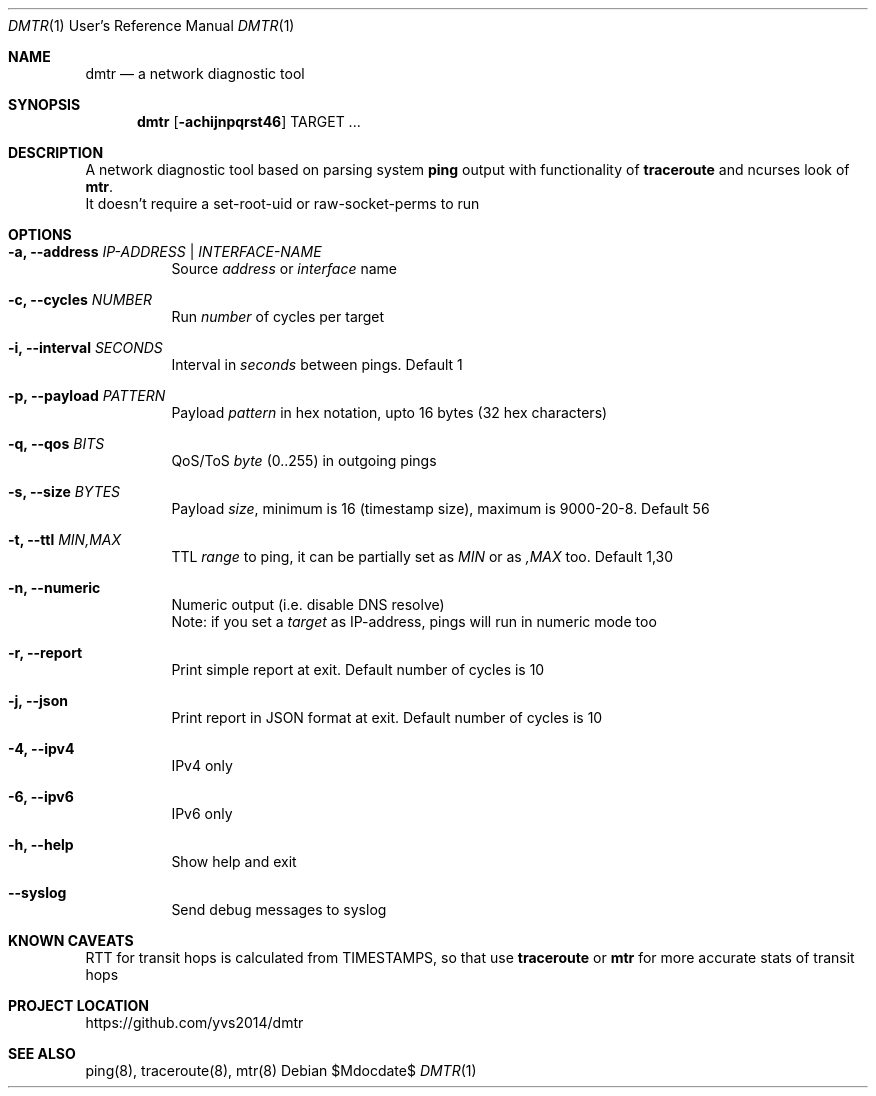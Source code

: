 .Dd $Mdocdate$
.Dt DMTR 1 URM
.Os
.Sh NAME
.Nm dmtr
.Nd a network diagnostic tool
.Sh SYNOPSIS
.Nm
.Op Fl achijnpqrst46
TARGET ...
.Sh DESCRIPTION
A network diagnostic tool based on parsing system
.Sy ping
output with functionality of
.Sy traceroute
and ncurses look of
.Sy mtr .
.br
It doesn't require a set-root-uid or raw-socket-perms to run
.Sh OPTIONS
.Bl -tag -width Ds
.It Fl a, Fl -address Ar IP-ADDRESS | INTERFACE-NAME
Source
.Ar address
or
.Ar interface
name
.It Fl c, Fl -cycles Ar NUMBER
Run
.Ar number
of cycles per target
.It Fl i, Fl -interval Ar SECONDS
Interval in
.Ar seconds
between pings. Default 1
.It Fl p, Fl -payload Ar PATTERN
Payload
.Ar pattern
in hex notation, upto 16 bytes (32 hex characters)
.It Fl q, Fl -qos Ar BITS
QoS/ToS
.Ar byte
(0..255) in outgoing pings
.It Fl s, Fl -size Ar BYTES
Payload
.Ar size ,
minimum is 16 (timestamp size), maximum is 9000-20-8. Default 56
.It Fl t, Fl -ttl Ar MIN,MAX
TTL
.Ar range
to ping, it can be partially set as
.Ar MIN
or as
.Ar ,MAX
too. Default 1,30
.It Fl n, Fl -numeric
Numeric output (i.e. disable DNS resolve)
.br
Note: if you set a
.Ar target
as IP-address, pings will run in numeric mode too
.It Fl r, Fl -report
Print simple report at exit. Default number of cycles is 10
.It Fl j, Fl -json
Print report in JSON format at exit. Default number of cycles is 10
.It Fl 4, Fl -ipv4
IPv4 only
.It Fl 6, Fl -ipv6
IPv6 only
.It Fl h, Fl -help
Show help and exit
.It Fl -syslog
Send debug messages to syslog
.El
.Sh KNOWN CAVEATS
RTT for transit hops is calculated from TIMESTAMPS, so that use
.Sy traceroute
or
.Sy mtr
for more accurate stats of transit hops
.El
.Sh PROJECT LOCATION
.Lk https://github.com/yvs2014/dmtr
.El
.Sh SEE ALSO
ping(8), traceroute(8), mtr(8)

